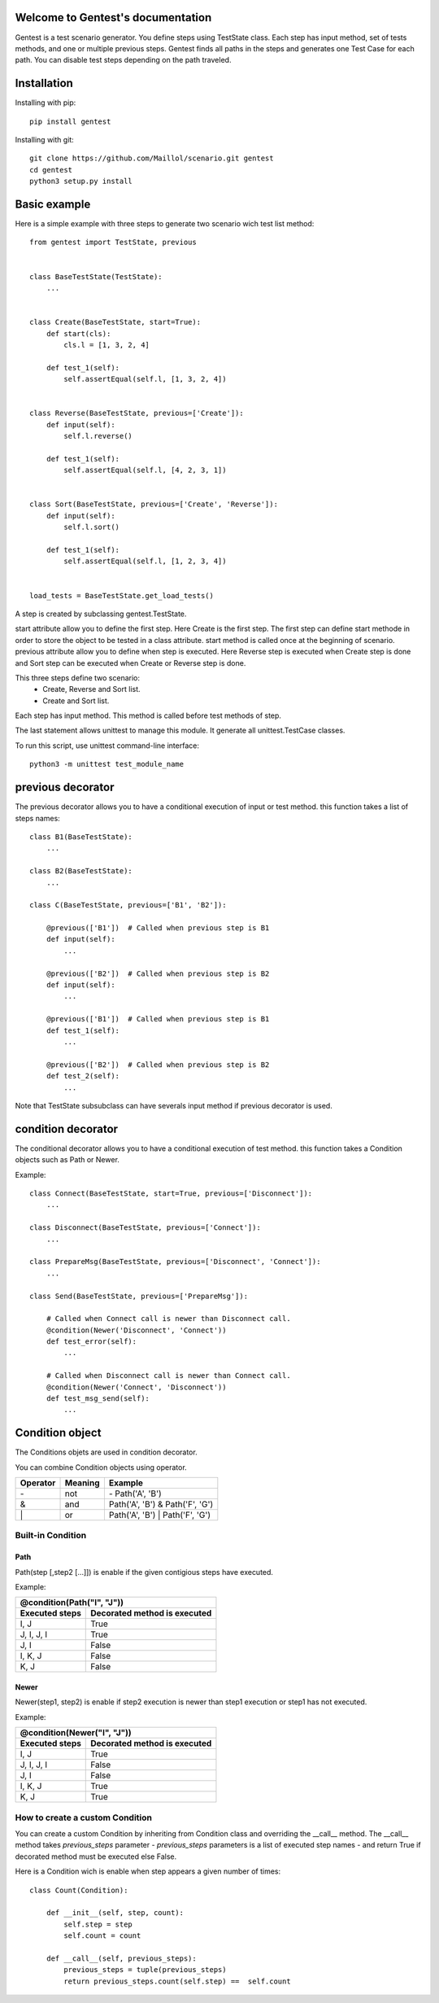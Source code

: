 .. gentest documentation master file, created by
   sphinx-quickstart on Sun Dec 18 08:26:14 2016.
   You can adapt this file completely to your liking, but it should at least
   contain the root `toctree` directive.

Welcome to Gentest's documentation 
==================================

Gentest is a test scenario generator. You define steps using TestState class. 
Each step has input method, set of tests methods, and one or multiple previous steps.
Gentest finds all paths in the steps and generates one Test Case for each 
path. You can disable test steps depending on the path traveled.


Installation
=============

Installing with pip::

    pip install gentest

Installing with git::

    git clone https://github.com/Maillol/scenario.git gentest
    cd gentest
    python3 setup.py install


Basic example
=============

Here is a simple example with three steps to generate two scenario wich test list method::

    from gentest import TestState, previous


    class BaseTestState(TestState):
        ...


    class Create(BaseTestState, start=True):
        def start(cls):
            cls.l = [1, 3, 2, 4]

        def test_1(self):
            self.assertEqual(self.l, [1, 3, 2, 4])

            
    class Reverse(BaseTestState, previous=['Create']):
        def input(self):
            self.l.reverse()

        def test_1(self):
            self.assertEqual(self.l, [4, 2, 3, 1])


    class Sort(BaseTestState, previous=['Create', 'Reverse']):
        def input(self):
            self.l.sort()

        def test_1(self):
            self.assertEqual(self.l, [1, 2, 3, 4])


    load_tests = BaseTestState.get_load_tests()


A step is created by subclassing gentest.TestState.

start attribute allow you to define the first step. Here Create is the first step.
The first step can define start methode in order to store the object to be tested in a class attribute.
start method is called once at the beginning of scenario.
previous attribute allow you to define when step is executed. Here Reverse step is executed when Create
step is done and Sort step can be executed when Create or Reverse step is done.

This three steps define two scenario:
    - Create, Reverse and Sort list.
    - Create and Sort list.
 
Each step has input method. This method is called before test methods of step.

The last statement allows unittest to manage this module. It generate all unittest.TestCase classes.

To run this script, use unittest command-line interface::

    python3 -m unittest test_module_name  


previous decorator
==================

The previous decorator allows you to have a conditional execution of input or test method.
this function takes a list of steps names::


    class B1(BaseTestState):
        ...

    class B2(BaseTestState):
        ...

    class C(BaseTestState, previous=['B1', 'B2']):
        
        @previous(['B1'])  # Called when previous step is B1
        def input(self):
            ...

        @previous(['B2'])  # Called when previous step is B2
        def input(self):
            ...

        @previous(['B1'])  # Called when previous step is B1
        def test_1(self):
            ...

        @previous(['B2'])  # Called when previous step is B2
        def test_2(self):
            ...


Note that TestState subsubclass can have severals input method if previous decorator is used. 


condition decorator
===================

The conditional decorator allows you to have a conditional execution of test method.
this function takes a Condition objects such as Path or Newer.

Example::


    class Connect(BaseTestState, start=True, previous=['Disconnect']):
        ...

    class Disconnect(BaseTestState, previous=['Connect']):
        ...

    class PrepareMsg(BaseTestState, previous=['Disconnect', 'Connect']):
        ...

    class Send(BaseTestState, previous=['PrepareMsg']):

        # Called when Connect call is newer than Disconnect call.
        @condition(Newer('Disconnect', 'Connect'))
        def test_error(self):
            ...

        # Called when Disconnect call is newer than Connect call.
        @condition(Newer('Connect', 'Disconnect'))
        def test_msg_send(self):
            ...

Condition object
================

The Conditions objets are used in condition decorator.

You can combine Condition objects using operator. 

+------------+------------+----------------------------------+
| Operator   | Meaning    | Example                          |
+============+============+==================================+
|  \-        | not        | \- Path('A', 'B')                |
+------------+------------+----------------------------------+
|  &         | and        | Path('A', 'B') & Path('F', 'G')  |
+------------+------------+----------------------------------+
|  \|        | or         | Path('A', 'B') \| Path('F', 'G') |
+------------+------------+----------------------------------+

Built-in Condition
------------------

Path
~~~~

Path(step [,step2 [...]]) is enable if the given contigious steps have executed. 

Example:

+-----------------------------------------------+
|        @condition(Path("I", "J"))             |
+----------------+------------------------------+
| Executed steps | Decorated method is executed |
+================+==============================+
| I, J           | True                         |
+----------------+------------------------------+
| J, I, J, I     | True                         |
+----------------+------------------------------+
| J, I           | False                        |
+----------------+------------------------------+
| I, K, J        | False                        |
+----------------+------------------------------+
| K, J           | False                        |
+----------------+------------------------------+

Newer
~~~~~

Newer(step1, step2) is enable if step2 execution is newer than step1 execution or step1 has not executed.

Example:

+-----------------------------------------------+
|        @condition(Newer("I", "J"))            |
+----------------+------------------------------+
| Executed steps | Decorated method is executed |
+================+==============================+
| I, J           | True                         |
+----------------+------------------------------+
| J, I, J, I     | False                        |
+----------------+------------------------------+
| J, I           | False                        |
+----------------+------------------------------+
| I, K, J        | True                         |
+----------------+------------------------------+
| K, J           | True                         |
+----------------+------------------------------+

How to create a custom Condition
--------------------------------

You can create a custom Condition by inheriting from Condition class and overriding the \_\_call__ method. 
The \_\_call__ method takes *previous_steps* parameter - *previous_steps* parameters is a list of executed step names -
and return True if decorated method must be executed else False. 

Here is a Condition wich is enable when step appears a given number of times::

    class Count(Condition):

        def __init__(self, step, count):
            self.step = step
            self.count = count

        def __call__(self, previous_steps):
            previous_steps = tuple(previous_steps)
            return previous_steps.count(self.step) ==  self.count



